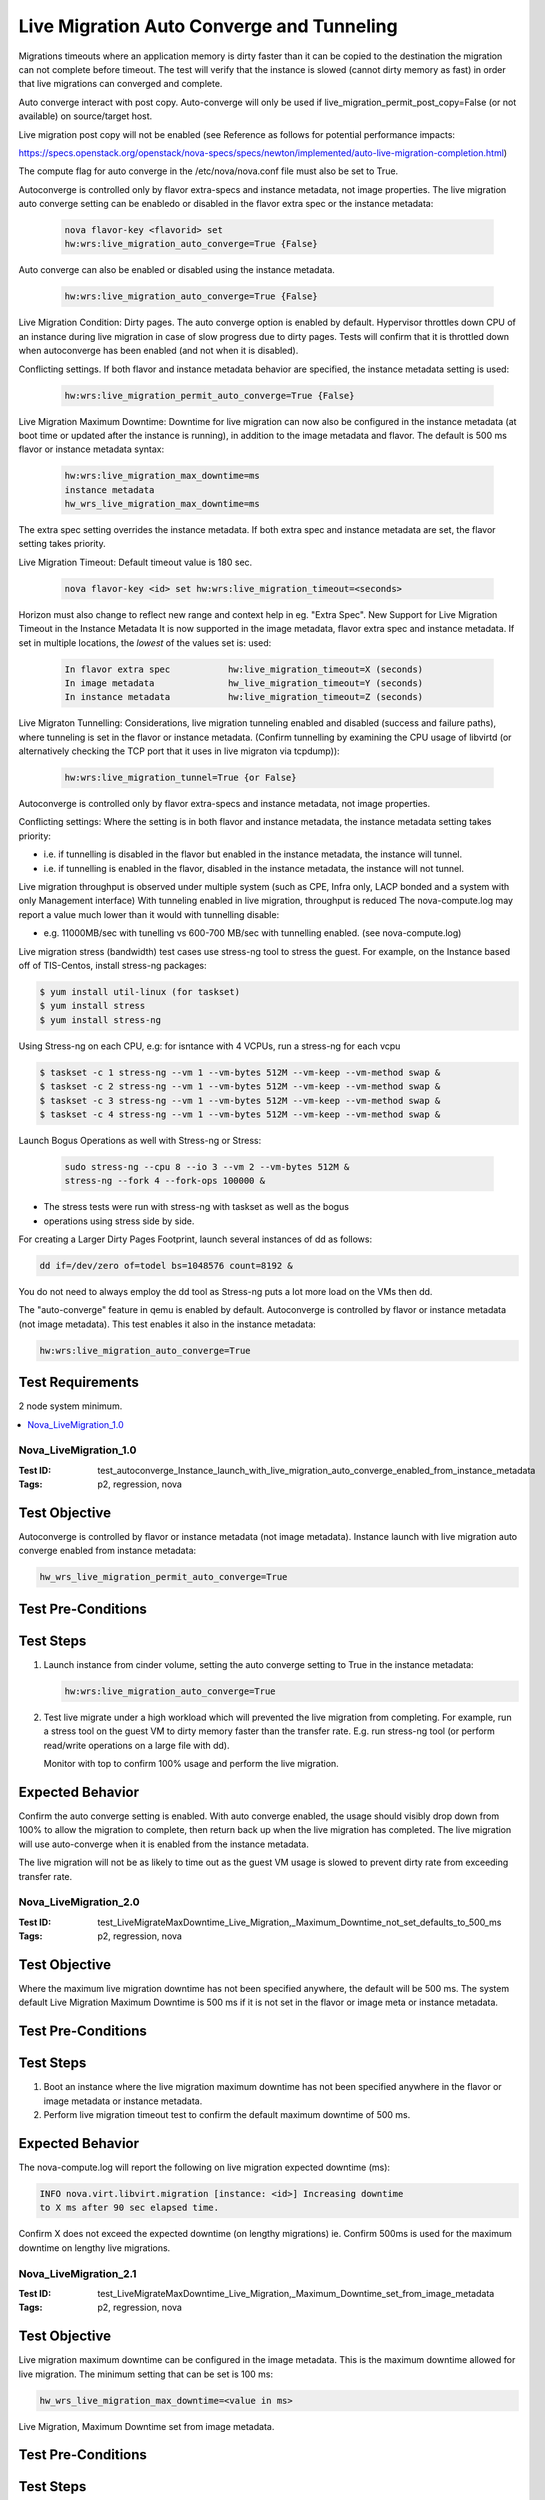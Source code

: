 ==========================================
Live Migration Auto Converge and Tunneling
==========================================

Migrations timeouts where an application memory is dirty faster than it can be
copied to the destination the migration can not complete before timeout.
The test will verify that the instance is slowed (cannot dirty memory as fast)
in order that live migrations can converged and complete.

Auto converge interact with post copy. Auto-converge will only be used if
live_migration_permit_post_copy=False (or not available) on source/target
host.

Live migration post copy will not be enabled (see Reference as follows for
potential performance impacts:

https://specs.openstack.org/openstack/nova-specs/specs/newton/implemented/auto-live-migration-completion.html)

The compute flag for auto converge in the /etc/nova/nova.conf file must also
be set to True.

Autoconverge is controlled only by flavor extra-specs and instance metadata,
not image properties. The live migration auto converge setting can be enabledo
or disabled in the flavor extra spec or the instance metadata:

   .. code:: sh

      nova flavor-key <flavorid> set
      hw:wrs:live_migration_auto_converge=True {False}

Auto converge can also be enabled or disabled using the instance metadata.

   .. code:: sh

      hw:wrs:live_migration_auto_converge=True {False}

Live Migration Condition: Dirty pages. The auto converge option is enabled
by default. Hypervisor throttles down CPU of an instance during live migration
in case of slow progress due to dirty pages. Tests will confirm that it is
throttled down when autoconverge has been enabled (and not when it is
disabled).

Conflicting settings. If both flavor and instance metadata behavior are
specified, the instance metadata setting is used:

   .. code:: sh

      hw:wrs:live_migration_permit_auto_converge=True {False}

Live Migration Maximum Downtime: Downtime for live migration can now also
be configured in the instance metadata (at boot time or updated after the
instance is running), in addition to the image metadata and flavor. The
default is 500 ms flavor or instance metadata syntax:

   .. code:: sh

      hw:wrs:live_migration_max_downtime=ms
      instance metadata
      hw_wrs_live_migration_max_downtime=ms

The extra spec setting overrides the instance metadata. If both extra spec
and instance metadata are set, the flavor setting takes priority.

Live Migration Timeout: Default timeout value is 180 sec.

   .. code:: sh

      nova flavor-key <id> set hw:wrs:live_migration_timeout=<seconds>

Horizon must also change to reflect new range and context help in eg. "Extra
Spec". New Support for Live Migration Timeout in the Instance Metadata
It is now supported in the image metadata, flavor extra spec and instance
metadata. If set in multiple locations, the *lowest* of the values set is:
used:

   .. code:: sh

      In flavor extra spec           hw:live_migration_timeout=X (seconds)
      In image metadata              hw_live_migration_timeout=Y (seconds)
      In instance metadata           hw:live_migration_timeout=Z (seconds)

Live Migraton Tunnelling: Considerations, live migration tunneling enabled
and disabled (success and failure paths), where tunneling is set in the
flavor or instance metadata. (Confirm tunnelling by examining the CPU usage
of libvirtd (or alternatively checking the TCP port that it uses in live
migraton via tcpdump)):

   .. code:: sh

      hw:wrs:live_migration_tunnel=True {or False}

Autoconverge is controlled only by flavor extra-specs and instance metadata,
not image properties.

Conflicting settings: Where the setting is in both flavor and instance
metadata, the instance metadata setting takes priority:

- i.e. if tunnelling is disabled in the flavor but enabled in the instance
  metadata, the instance will tunnel.

- i.e. if tunnelling is enabled in the flavor, disabled in the instance metadata,
  the instance will not tunnel.

Live migration throughput is observed under multiple system (such as CPE,
Infra only, LACP bonded and a system with only Management interface)
With tunneling enabled in live migration, throughput is reduced
The nova-compute.log may report a value much lower than it would with
tunnelling disable:

- e.g. 11000MB/sec with tunelling vs 600-700 MB/sec with tunnelling enabled. (see
  nova-compute.log)

Live migration stress (bandwidth) test cases use stress-ng tool to stress the
guest. For example, on the Instance based off of TIS-Centos, install stress-ng
packages:

.. code:: sh

   $ yum install util-linux (for taskset)
   $ yum install stress
   $ yum install stress-ng

Using Stress-ng on each CPU,
e.g: for isntance with 4 VCPUs, run a stress-ng for each vcpu

.. code:: sh

   $ taskset -c 1 stress-ng --vm 1 --vm-bytes 512M --vm-keep --vm-method swap &
   $ taskset -c 2 stress-ng --vm 1 --vm-bytes 512M --vm-keep --vm-method swap &
   $ taskset -c 3 stress-ng --vm 1 --vm-bytes 512M --vm-keep --vm-method swap &
   $ taskset -c 4 stress-ng --vm 1 --vm-bytes 512M --vm-keep --vm-method swap &

Launch Bogus Operations as well with Stress-ng or Stress:

   .. code:: sh

      sudo stress-ng --cpu 8 --io 3 --vm 2 --vm-bytes 512M &
      stress-ng --fork 4 --fork-ops 100000 &


- The stress tests were run with stress-ng with taskset as well as the bogus
- operations using stress side by side.

For creating a Larger Dirty Pages Footprint, launch several instances of dd as
follows:

.. code:: sh

   dd if=/dev/zero of=todel bs=1048576 count=8192 &

You do not need to always employ the dd tool as Stress-ng puts a lot more load
on the VMs then dd.

The "auto-converge" feature in qemu is enabled by default. Autoconverge is
controlled by flavor or instance metadata (not image metadata). This test
enables it also in the instance metadata:

.. code:: sh

   hw:wrs:live_migration_auto_converge=True

~~~~~~~~~~~~~~~~~
Test Requirements
~~~~~~~~~~~~~~~~~

2 node system minimum.

.. contents::
   :local:
   :depth: 1

----------------------
Nova_LiveMigration_1.0
----------------------

:Test ID: test_autoconverge_Instance_launch_with_live_migration_auto_converge_enabled_from_instance_metadata
:Tags: p2, regression, nova

~~~~~~~~~~~~~~
Test Objective
~~~~~~~~~~~~~~

Autoconverge is controlled by flavor or instance metadata (not image
metadata). Instance launch with live migration auto converge enabled
from instance metadata:

.. code:: sh

   hw_wrs_live_migration_permit_auto_converge=True

~~~~~~~~~~~~~~~~~~~
Test Pre-Conditions
~~~~~~~~~~~~~~~~~~~

~~~~~~~~~~
Test Steps
~~~~~~~~~~

1. Launch instance from cinder volume, setting the auto converge setting to
   True in the instance metadata:

   .. code:: sh

      hw:wrs:live_migration_auto_converge=True

2. Test live migrate under a high workload which will prevented the live
   migration from completing. For example, run a stress tool on the guest
   VM to dirty memory faster than the transfer rate. E.g. run stress-ng tool
   (or perform read/write operations on a large file with dd).

   Monitor with top to confirm 100% usage and perform the live migration.

~~~~~~~~~~~~~~~~~
Expected Behavior
~~~~~~~~~~~~~~~~~

Confirm the auto converge setting is enabled. With auto converge enabled,
the usage should visibly drop down from 100% to allow the migration to
complete, then return back up when the live migration has completed.
The live migration will use auto-converge when it is enabled from the
instance metadata.

The live migration will not be as likely to time out as the guest VM usage is
slowed to prevent dirty rate from exceeding transfer rate.


----------------------
Nova_LiveMigration_2.0
----------------------

:Test ID: test_LiveMigrateMaxDowntime_Live_Migration,_Maximum_Downtime_not_set_defaults_to_500_ms
:Tags: p2, regression, nova

~~~~~~~~~~~~~~
Test Objective
~~~~~~~~~~~~~~

Where the maximum live migration downtime has not been specified anywhere,
the default will be 500 ms. The system default Live Migration Maximum Downtime
is 500 ms if it is not set in the flavor or image meta or instance metadata.

~~~~~~~~~~~~~~~~~~~
Test Pre-Conditions
~~~~~~~~~~~~~~~~~~~

~~~~~~~~~~
Test Steps
~~~~~~~~~~

1. Boot an instance where the live migration maximum downtime has not been
   specified anywhere in the flavor or image metadata or instance metadata.

2. Perform live migration timeout test to confirm the default maximum downtime
   of 500 ms.

~~~~~~~~~~~~~~~~~
Expected Behavior
~~~~~~~~~~~~~~~~~

The nova-compute.log will report the following on live migration expected
downtime (ms): 

.. code:: sh

   INFO nova.virt.libvirt.migration [instance: <id>] Increasing downtime
   to X ms after 90 sec elapsed time.

Confirm X does not exceed the expected downtime (on lengthy migrations)
ie. Confirm 500ms is used for the maximum downtime on lengthy live migrations.


----------------------
Nova_LiveMigration_2.1
----------------------

:Test ID: test_LiveMigrateMaxDowntime_Live_Migration,_Maximum_Downtime_set_from_image_metadata
:Tags: p2, regression, nova

~~~~~~~~~~~~~~
Test Objective
~~~~~~~~~~~~~~

Live migration maximum downtime can be configured in the image metadata.
This is the maximum downtime allowed for live migration. The minimum setting
that can be set is 100 ms:

.. code:: sh

   hw_wrs_live_migration_max_downtime=<value in ms>

Live Migration, Maximum Downtime set from image metadata.

~~~~~~~~~~~~~~~~~~~
Test Pre-Conditions
~~~~~~~~~~~~~~~~~~~

~~~~~~~~~~
Test Steps
~~~~~~~~~~

1. Set the Live Migration Maximum downtime in the image metadata.

2.As tenant user, create a cinder volume from the image.

3.Run the following to confirm the value is set in the volume_image_metadata.

.. code:: sh

   $ cinder show <volumeid>
   'hw_wrs_live_migration_max_downtime': u'100'
   'hw_wrs_live_migration_permit_auto_converge': u'True'

4. Launch instance from the volume that contains the volume_image_metadata
   setting for live migration Maximum Downtime.
   E.g. 'hw_wrs_live_migration_max_downtime': u'100'.
   Note: The higher he value for allowable downtime, the more likely it will
   converge.

5. Run live migration test under stress to confirm the setting specified from
   the volume_image_metadata is used for the downtime.


~~~~~~~~~~~~~~~~~
Expected Behavior
~~~~~~~~~~~~~~~~~

nova-compute.log reports the following on live migration
expected downtime (ms):

.. code:: sh

   INFO nova.virt.libvirt.migration [instance: <id>] Increasing downtime
   to X ms after 90 sec elapsed time.

Confirm X does not exceed the downtime set on lengthy migration.

----------------------
Nova_LiveMigration_3.0
----------------------

:Test ID: test_Live_Migration_Timeout_set_in_the_flavor_extra_spec,_cli_validation
:Tags: p2, regression, nova

~~~~~~~~~~~~~~
Test Objective
~~~~~~~~~~~~~~

Live migration timeout valid range is 120 to 800 and 0 to disable. Some parameters
that can effect timeout are as follows:

- Dirtying rate (pages/sec),size of a page (KB), number of memory pages on the
  VM network bandwidth available KB/sec (between source and target), network
  utilization during migration.


~~~~~~~~~~~~~~~~~~~
Test Pre-Conditions
~~~~~~~~~~~~~~~~~~~

~~~~~~~~~~
Test Steps
~~~~~~~~~~

1. Set the following valid live migration timeout values from the cli:

   .. code:: sh

      nova flavor-key <id> set hw:wrs:live_migration_timeout=<time in seconds>
      nova flavor-key <id> set hw:wrs:live_migration_timeout=120
      nova flavor-key <id> set hw:wrs:live_migration_timeout=150
      nova flavor-key <id> set hw:wrs:live_migration_timeout=800
      nova flavor-key <id> set hw:wrs:live_migration_timeout=0

2. Attempt setting the following invalid live migration timeout values from
   the cli:

   .. code:: sh

      nova flavor-key <id> set hw:wrs:live_migration_timeout=<time in seconds>
      nova flavor-key <id> set hw:wrs:live_migration_timeout=-1
      nova flavor-key <id> set hw:wrs:live_migration_timeout=1
      nova flavor-key <id> set hw:wrs:live_migration_timeout=119
      nova flavor-key <id> set hw:wrs:live_migration_timeout=801

~~~~~~~~~~~~~~~~~
Expected Behavior
~~~~~~~~~~~~~~~~~

Confirm error response indicates the correct valid range if the user attempts
setting beyond the valid range from cli:

.. code:: sh

   ERROR (BadRequest): hw:wrs:live_migration_timeout must be 0 or in the range
   120 to 800 (HTTP 400)

----------------------
Nova_LiveMigration_3.1
----------------------

:Test ID: test_Live_MigrateTimeout_set_in_the_flavor_extra_spec,cli/Horizon_validation
:Tags: p2, regression, nova

~~~~~~~~~~~~~~
Test Objective
~~~~~~~~~~~~~~

The live migration timeout range remains as follows:
120 seconds - 800 seconds, and 0

~~~~~~~~~~~~~~~~~~~
Test Pre-Conditions
~~~~~~~~~~~~~~~~~~~

~~~~~~~~~~
Test Steps
~~~~~~~~~~

1. Confirm the default value when the Live Migration Timeout extra spec is
   selected in Horizon is 180.

2. Set or edit the following valid values for live migration timeout using
   Horizon:

   .. code:: sh

      nova flavor-key <id> set hw:wrs:live_migration_timeout=<time in seconds>
      nova flavor-key <id> set hw:wrs:live_migration_timeout=120
      nova flavor-key <id> set hw:wrs:live_migration_timeout=150
      nova flavor-key <id> set hw:wrs:live_migration_timeout=800
      nova flavor-key <id> set hw:wrs:live_migration_timeout=0

3. Attempt editing/setting the following invalid live migration timeout values
   from Horizon:

   .. code:: sh

      nova flavor-key <id> set hw:wrs:live_migration_timeout=<time in seconds>
      nova flavor-key <id> set hw:wrs:live_migration_timeout=-1
      nova flavor-key <id> set hw:wrs:live_migration_timeout=1
      nova flavor-key <id> set hw:wrs:live_migration_timeout=119
      nova flavor-key <id> set hw:wrs:live_migration_timeout=801

~~~~~~~~~~~~~~~~~
Expected Behavior
~~~~~~~~~~~~~~~~~

1. Confirm the default value for live migration timeout is 180.
2. Confirm an error response indicates the correct valid range if the user
   attempts setting beyond the valid range.
3. Confirm the context help and field labels in Horizon reflect the default
   (180 seconds).

----------------------
Nova_LiveMigration_3.2
----------------------

:Test ID: test_LiveMigrationTimeout_Defaults_to_180_sec
:Tags: p2, regression, nova

~~~~~~~~~~~~~~
Test Objective
~~~~~~~~~~~~~~

The default value if unspecified is actually 180 sec by default (if it has not
been specified in the flavor, instance meta or image meta).

~~~~~~~~~~~~~~~~~~~
Test Pre-Conditions
~~~~~~~~~~~~~~~~~~~

~~~~~~~~~~
Test Steps
~~~~~~~~~~

1. Launch an instance without specifying live migration timeout values in
   either the flavor, image or instance metadata.

2. Test that the default value for live migration timeout is now 180 sec (if
   it has not been specified in the flavor, instance meta or image meta)
   by running live migration under memory stress conditions that would cause live
   migration to timeout.

~~~~~~~~~~~~~~~~~
Expected Behavior
~~~~~~~~~~~~~~~~~

Confirm in nova-compute.log on timeout:
"Live migration not completed after 180 sec"

----------------------
Nova_LiveMigration_3.2
----------------------

:Test ID: test_LiveMigrationTimeout_set_in_only_the_instance_metadata_and_confirm_timeout_value_respected
:Tags: p2, regression, nova, stress

~~~~~~~~~~~~~~
Test Objective
~~~~~~~~~~~~~~

Live Migration Timeout set in only the instance metadata and confirm timeout
value respected.

~~~~~~~~~~~~~~~~~~~
Test Pre-Conditions
~~~~~~~~~~~~~~~~~~~

~~~~~~~~~~
Test Steps
~~~~~~~~~~

1. Boot instance from volume live migration timeout set in the instance
   metadata.

   .. code:: sh

      nova meta <id> set hw:wrs:live_migration_timeout=<value>

2. Run stress on guest VM to dirty memory.
3. Attempt live migration.

~~~~~~~~~~~~~~~~~
Expected Behavior
~~~~~~~~~~~~~~~~~

Confirm live migration timeout value set in only the instance metadata is
respected.

